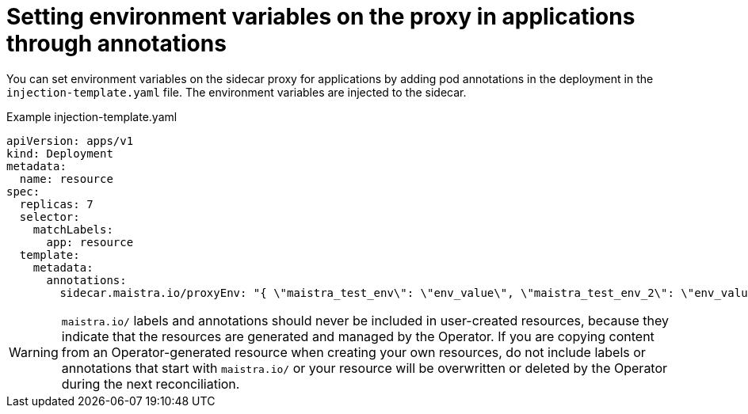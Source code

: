 // Module included in the following assemblies:
//
// * service_mesh/v1x/prepare-to-deploy-applications-ossm.adoc
// * service_mesh/v2x/prepare-to-deploy-applications-ossm.adoc

[id="ossm-sidecar-injection-env-var_{context}"]
= Setting environment variables on the proxy in applications through annotations

[role="_abstract"]
You can set environment variables on the sidecar proxy for applications by adding pod annotations in the deployment in the `injection-template.yaml` file. The environment variables are injected to the sidecar.

.Example injection-template.yaml
[source,yaml]
----
apiVersion: apps/v1
kind: Deployment
metadata:
  name: resource
spec:
  replicas: 7
  selector:
    matchLabels:
      app: resource
  template:
    metadata:
      annotations:
        sidecar.maistra.io/proxyEnv: "{ \"maistra_test_env\": \"env_value\", \"maistra_test_env_2\": \"env_value_2\" }"
----

[WARNING]
====
`maistra.io/` labels and annotations should never be included in user-created resources, because they indicate that the resources are generated and managed by the Operator. If you are copying content from an Operator-generated resource when creating your own resources, do not include labels or annotations that start with `maistra.io/` or your resource will be overwritten or deleted by the Operator during the next reconciliation.
====
